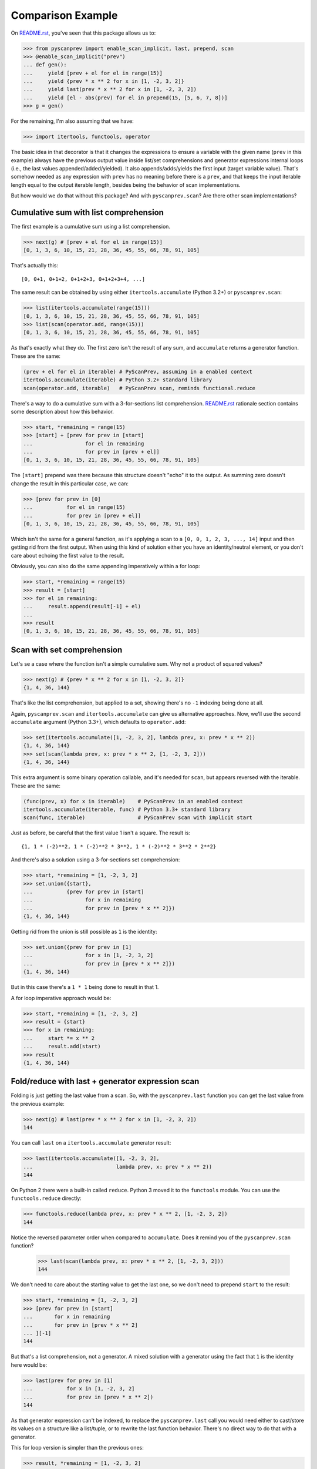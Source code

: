 Comparison Example
==================

On `README.rst`_, you've seen that this package allows us to:

.. code-block:: python

  >>> from pyscanprev import enable_scan_implicit, last, prepend, scan
  >>> @enable_scan_implicit("prev")
  ... def gen():
  ...     yield [prev + el for el in range(15)]
  ...     yield {prev * x ** 2 for x in [1, -2, 3, 2]}
  ...     yield last(prev * x ** 2 for x in [1, -2, 3, 2])
  ...     yield [el - abs(prev) for el in prepend(15, [5, 6, 7, 8])]
  >>> g = gen()

For the remaining, I'm also assuming that we have:

.. code-block:: python

  >>> import itertools, functools, operator

The basic idea in that decorator is that it changes the expressions to ensure
a variable with the given name (``prev`` in this example) always have the
previous output value inside list/set comprehensions and generator expressions
internal loops (i.e., the last values appended/added/yielded). It also
appends/adds/yields the first input (target variable value). That's somehow
needed as any expression with ``prev`` has no meaning before there is a
``prev``, and that keeps the input iterable length equal to the output iterable
length, besides being the behavior of scan implementations.

But how would we do that without this package? And with ``pyscanprev.scan``?
Are there other scan implementations?

.. _`README.rst`: ../README.rst


Cumulative sum with list comprehension
--------------------------------------

The first example is a cumulative sum using a list comprehension.

.. code-block:: python

  >>> next(g) # [prev + el for el in range(15)]
  [0, 1, 3, 6, 10, 15, 21, 28, 36, 45, 55, 66, 78, 91, 105]

That's actually this::

  [0, 0+1, 0+1+2, 0+1+2+3, 0+1+2+3+4, ...]

The same result can be obtained by using either ``itertools.accumulate``
(Python 3.2+) or ``pyscanprev.scan``:

.. code-block:: python

  >>> list(itertools.accumulate(range(15)))
  [0, 1, 3, 6, 10, 15, 21, 28, 36, 45, 55, 66, 78, 91, 105]
  >>> list(scan(operator.add, range(15)))
  [0, 1, 3, 6, 10, 15, 21, 28, 36, 45, 55, 66, 78, 91, 105]

As that's exactly what they do. The first zero isn't the result of any sum,
and ``accumulate`` returns a generator function. These are the same:

.. code-block:: python

  (prev + el for el in iterable) # PyScanPrev, assuming in a enabled context
  itertools.accumulate(iterable) # Python 3.2+ standard library
  scan(operator.add, iterable)   # PyScanPrev scan, reminds functional.reduce

There's a way to do a cumulative sum with a 3-for-sections list comprehension.
`README.rst`_ rationale section contains some description about how this
behavior.

.. code-block:: python

  >>> start, *remaining = range(15)
  >>> [start] + [prev for prev in [start]
  ...                 for el in remaining
  ...                 for prev in [prev + el]]
  [0, 1, 3, 6, 10, 15, 21, 28, 36, 45, 55, 66, 78, 91, 105]

The ``[start]`` prepend was there because this structure doesn't "echo" it to
the output. As summing zero doesn't change the result in this particular case,
we can:

.. code-block:: python

  >>> [prev for prev in [0]
  ...           for el in range(15)
  ...           for prev in [prev + el]]
  [0, 1, 3, 6, 10, 15, 21, 28, 36, 45, 55, 66, 78, 91, 105]

Which isn't the same for a general function, as it's applying a scan to a
``[0, 0, 1, 2, 3, ..., 14]`` input and then getting rid from the first output.
When using this kind of solution either you have an identity/neutral element,
or you don't care about echoing the first value to the result.

Obviously, you can also do the same appending imperatively within a for loop:

.. code-block:: python

  >>> start, *remaining = range(15)
  >>> result = [start]
  >>> for el in remaining:
  ...     result.append(result[-1] + el)
  ...
  >>> result
  [0, 1, 3, 6, 10, 15, 21, 28, 36, 45, 55, 66, 78, 91, 105]


Scan with set comprehension
---------------------------

Let's se a case where the function isn't a simple cumulative sum. Why not a
product of squared values?

.. code-block:: python

  >>> next(g) # {prev * x ** 2 for x in [1, -2, 3, 2]}
  {1, 4, 36, 144}

That's like the list comprehension, but applied to a set, showing there's no
``-1`` indexing being done at all.

Again, ``pyscanprev.scan`` and ``itertools.accumulate`` can give us
alternative approaches. Now, we'll use the second ``accumulate`` argument
(Python 3.3+), which defaults to ``operator.add``:

.. code-block:: python

  >>> set(itertools.accumulate([1, -2, 3, 2], lambda prev, x: prev * x ** 2))
  {1, 4, 36, 144}
  >>> set(scan(lambda prev, x: prev * x ** 2, [1, -2, 3, 2]))
  {1, 4, 36, 144}

This extra argument is some binary operation callable, and it's needed for
``scan``, but appears reversed with the iterable. These are the same:

.. code-block:: python

  (func(prev, x) for x in iterable)    # PyScanPrev in an enabled context
  itertools.accumulate(iterable, func) # Python 3.3+ standard library
  scan(func, iterable)                 # PyScanPrev scan with implicit start

Just as before, be careful that the first value 1 isn't a square. The result
is::

  {1, 1 * (-2)**2, 1 * (-2)**2 * 3**2, 1 * (-2)**2 * 3**2 * 2**2}

And there's also a solution using a 3-for-sections set comprehension:

.. code-block:: python

  >>> start, *remaining = [1, -2, 3, 2]
  >>> set.union({start},
  ...           {prev for prev in [start]
  ...                 for x in remaining
  ...                 for prev in [prev * x ** 2]})
  {1, 4, 36, 144}

Getting rid from the union is still possible as ``1`` is the identity:

.. code-block:: python

  >>> set.union({prev for prev in [1]
  ...                 for x in [1, -2, 3, 2]
  ...                 for prev in [prev * x ** 2]})
  {1, 4, 36, 144}

But in this case there's a ``1 * 1`` being done to result in that 1.

A for loop imperative approach would be:

.. code-block:: python

  >>> start, *remaining = [1, -2, 3, 2]
  >>> result = {start}
  >>> for x in remaining:
  ...     start *= x ** 2
  ...     result.add(start)
  >>> result
  {1, 4, 36, 144}


Fold/reduce with last + generator expression scan
-------------------------------------------------

Folding is just getting the last value from a scan. So, with the
``pyscanprev.last`` function you can get the last value from the
previous example:

.. code-block:: python

  >>> next(g) # last(prev * x ** 2 for x in [1, -2, 3, 2])
  144

You can call ``last`` on a ``itertools.accumulate`` generator result:

.. code-block:: python

  >>> last(itertools.accumulate([1, -2, 3, 2],
  ...                           lambda prev, x: prev * x ** 2))
  144

On Python 2 there were a built-in called ``reduce``. Python 3 moved it to the
``functools`` module. You can use the ``functools.reduce`` directly:

.. code-block:: python

  >>> functools.reduce(lambda prev, x: prev * x ** 2, [1, -2, 3, 2])
  144

Notice the reversed parameter order when compared to ``accumulate``. Does it
remind you of the ``pyscanprev.scan`` function?

  >>> last(scan(lambda prev, x: prev * x ** 2, [1, -2, 3, 2]))
  144

We don't need to care about the starting value to get the last one, so we
don't need to prepend ``start`` to the result:

.. code-block:: python

  >>> start, *remaining = [1, -2, 3, 2]
  >>> [prev for prev in [start]
  ...       for x in remaining
  ...       for prev in [prev * x ** 2]
  ... ][-1]
  144

But that's a list comprehension, not a generator. A mixed solution with a
generator using the fact that ``1`` is the identity here would be:

.. code-block:: python

  >>> last(prev for prev in [1]
  ...           for x in [1, -2, 3, 2]
  ...           for prev in [prev * x ** 2])
  144

As that generator expression can't be indexed, to replace the
``pyscanprev.last`` call you would need either to cast/store its values on a
structure like a list/tuple, or to rewrite the last function behavior.
There's no direct way to do that with a generator.

This for loop version is simpler than the previous ones:

.. code-block:: python

  >>> result, *remaining = [1, -2, 3, 2]
  >>> for x in remaining:
  ...     result *= x ** 2
  >>> result
  144


Prepend scan with start value (explicit)
----------------------------------------

Let's do something a little bit different, with a custom starting value for
the iterable.

.. code-block:: python

  >>> next(g) # [el - abs(prev) for el in prepend(15, [5, 6, 7, 8])]
  [15, -10, -4, 3, 5]

This is simply::

  15, 5 - abs(-15), 6 - abs(5 - abs(-15)), 7 - abs(6 - abs(5 - abs(-15))), ...

Or::

  15, 5 - abs(-15), 6 - abs(-10), 7 - abs(-4), 8 - abs(3)

As ``itertools.accumulate`` doesn't have a start parameter, you can use the
``pyscanprev.prepend`` there as well.

.. code-block:: python

  >>> list(itertools.accumulate(prepend(15, [5, 6, 7, 8]),
  ...                           lambda prev, el: el - abs(prev)))
  [15, -10, -4, 3, 5]

Did you know the first lambda argument is prev?

There's a 3rd parameter for ``scan``, a starting value like the 3rd ``reduce``
parameter:

  >>> list(scan(lambda prev, el: el - abs(prev), [5, 6, 7, 8], 15))
  [15, -10, -4, 3, 5]

There's also a possible solution with ``functools.reduce``:

  >>> functools.reduce(lambda h, el: h + [el - abs(h[-1])],
  ...                  [5, 6, 7, 8], [15])
  [15, -10, -4, 3, 5]

The function was changed, but that gives us a scan from a fold. These are
about the same::

  # Python standard library, works on Python 2
  functools.reduce(lambda h, x: h + [func(h[-1], x)], iterable, [start])

  # PyScanPrev scan function
  list(scan(func, iterable, start))

A 3-for-sections solution:

.. code-block:: python

  >>> [15] + [prev for prev in [15]
  ...              for el in [5, 6, 7, 8]
  ...              for prev in [el - abs(prev)]]
  [15, -10, -4, 3, 5]

Or using the fact that the identity element is zero:

.. code-block:: python

  >>> [prev for prev in [0]
  ...       for el in prepend(15, [5, 6, 7, 8])
  ...       for prev in [el - abs(prev)]]
  [15, -10, -4, 3, 5]

Obviously for a list you can prepend the value directly to it, the prepend
function is mainly intended to be used with a generator or an general unknown
iterable.

.. code-block:: python

  >>> def some_generator():
  ...     yield 5
  ...     yield 6
  ...     yield 7
  ...     yield 8
  >>> [prev for prev in [0]
  ...       for el in prepend(15, some_generator())
  ...       for prev in [el - abs(prev)]]
  [15, -10, -4, 3, 5]

These 3-for-section loops are possible because Python allows using the same
variable twice in the multiple for loop parts "cartesian product". But would
you really do that? Do you prefer that over the other solutions given here?

For the sake of completeness, a for loop solution is:

.. code-block:: python

  >>> start = 15
  >>> result = {start}
  >>> for el in some_generator(): # Or the list [5, 6, 7, 8]
  ...     start = el - abs(start)
  ...     result.add(start)
  >>> result
  {-10, -4, 3, 5, 15}
